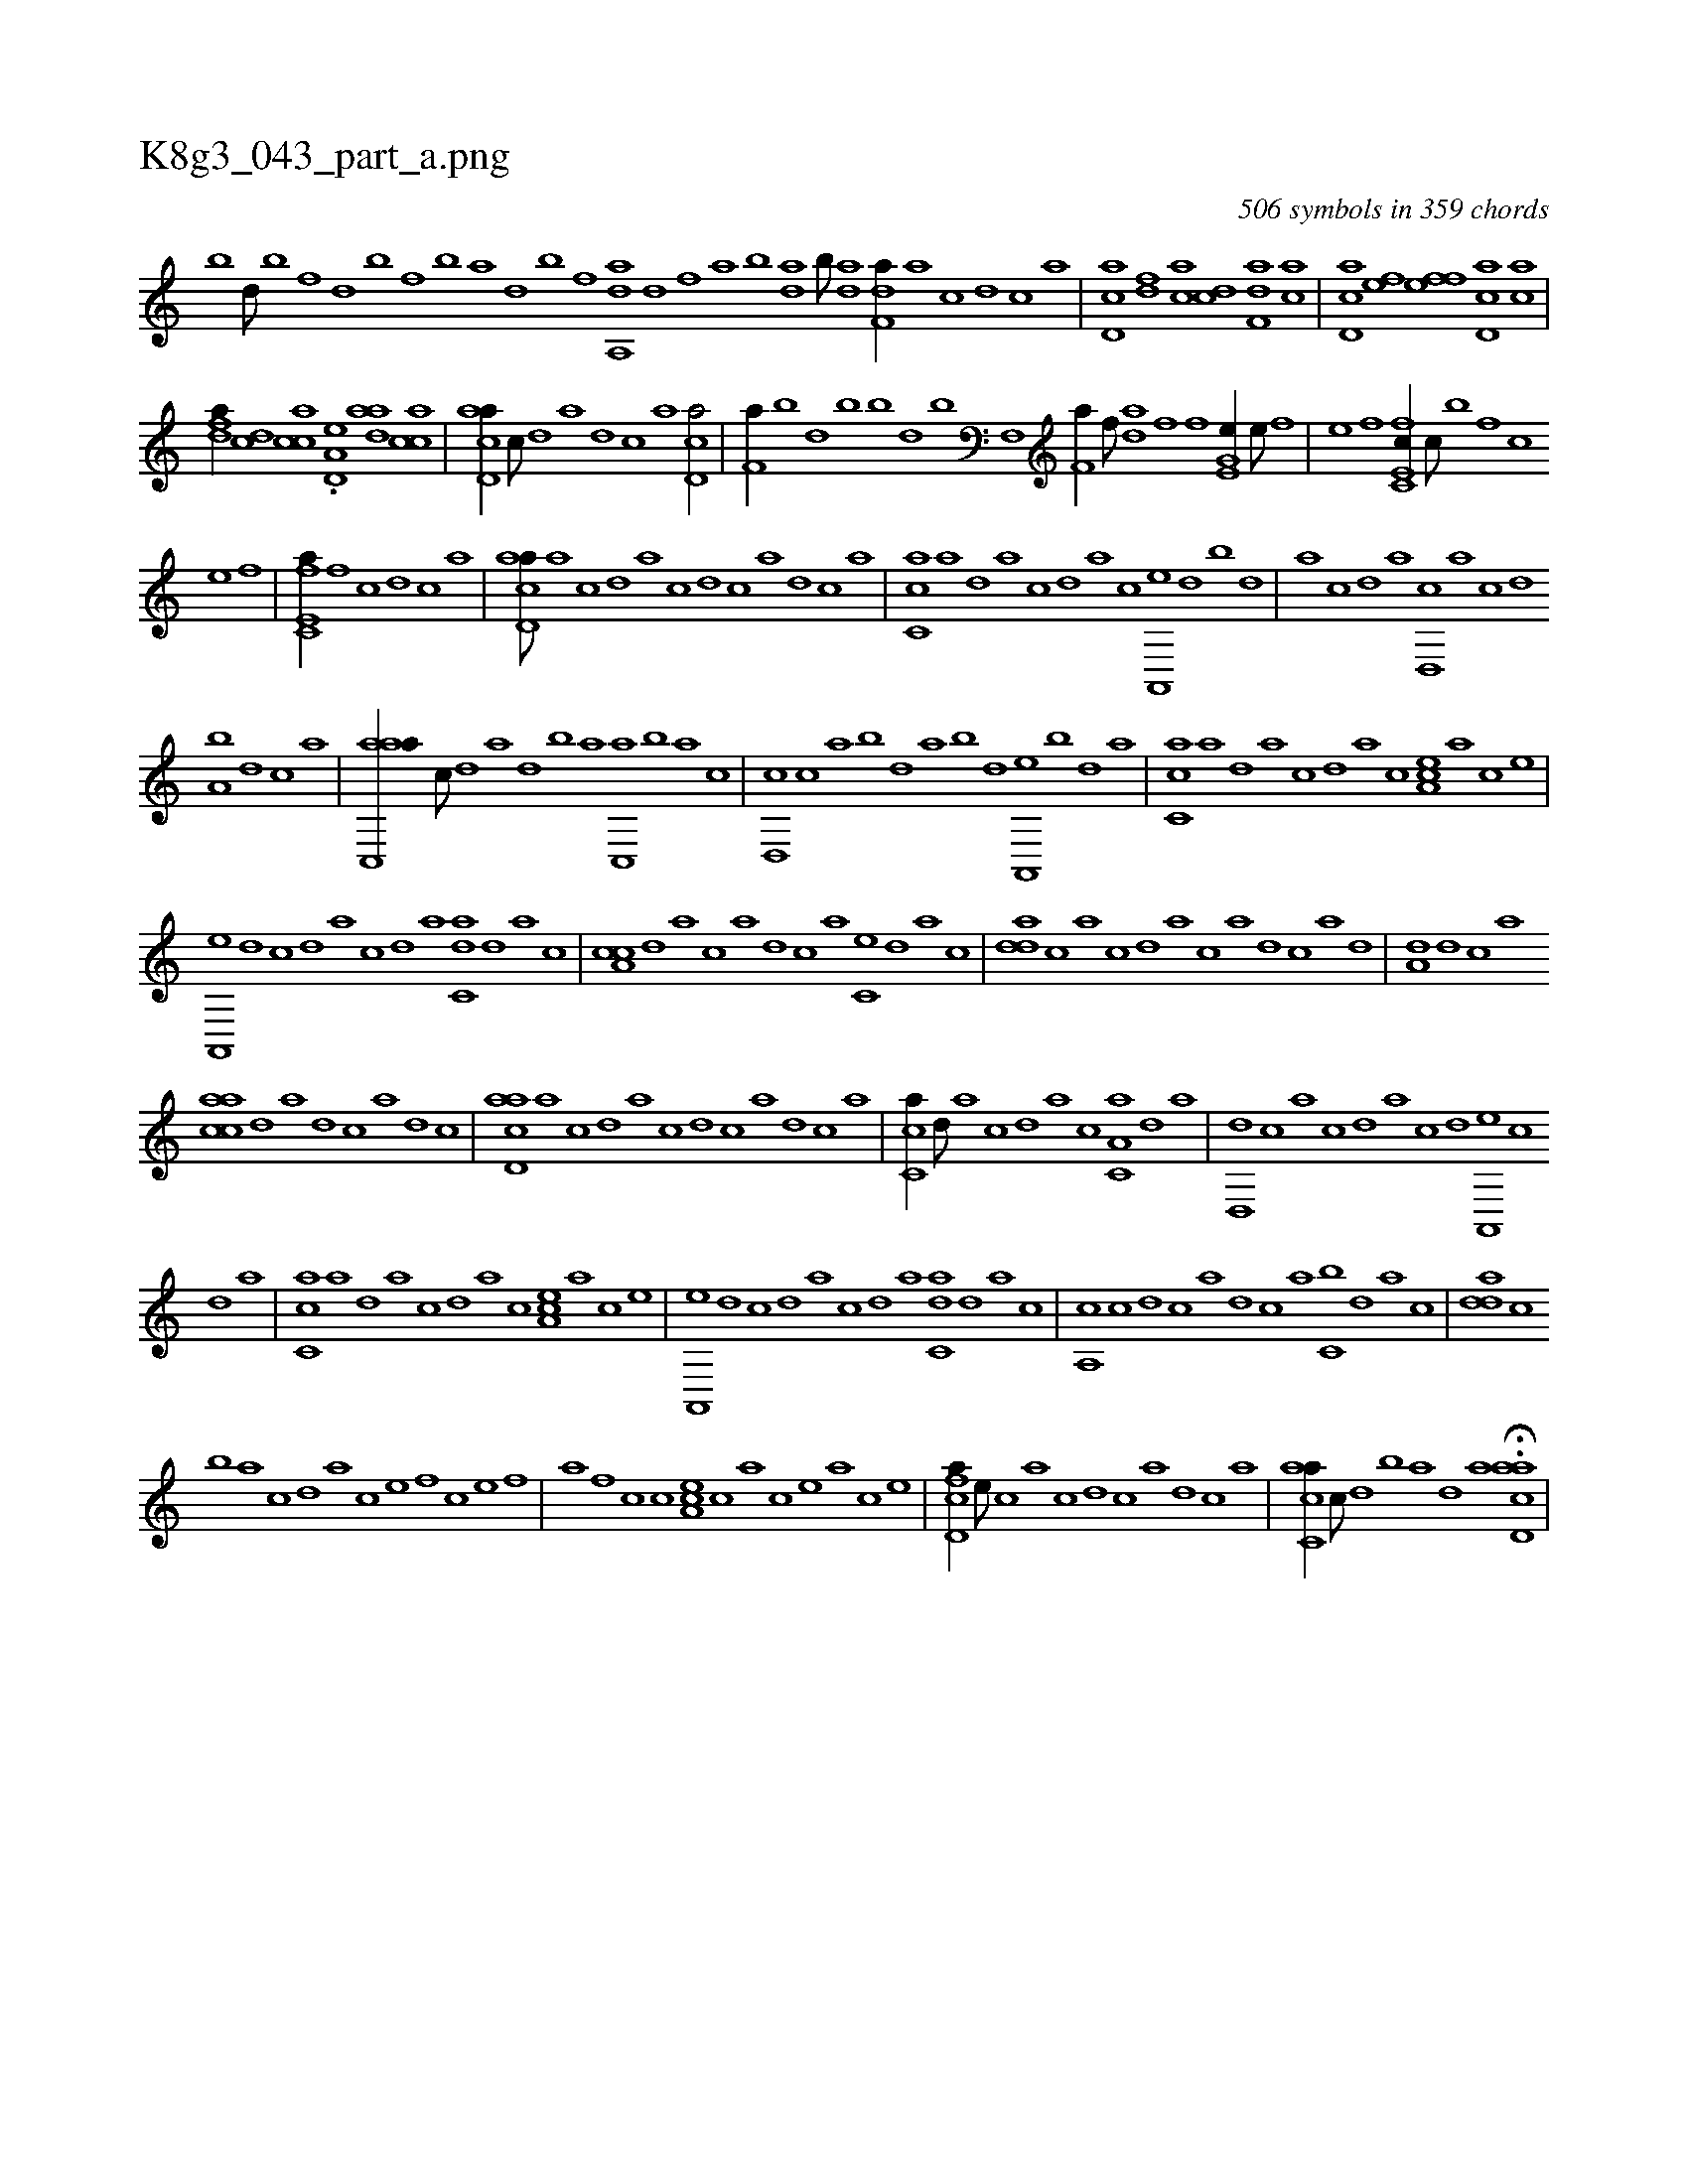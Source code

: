 X:1
%
%%titleleft true
%%tabaddflags 0
%%tabrhstyle grid
%
T:K8g3_043_part_a.png
C:506 symbols in 359 chords
L:1/1
K:italiantab
%
[,,,,,b] [d///] [b] [f] [h] [,d] [,b] [h] [f] [b] [k] |\
	[h,,a] [,d] [,b] [,f] [,h] [,da,,a] [,,d] [,,f] [,h] [,#ya] [,b] [,da] [,b///] [,da] [,h] [,k] |\
	[,df,a//] [a] [,,,c] [,d] [,c] [,a] |\
	[,cd,a] [,df] [ac] [,cd] [,df,a] [ac] |\
	[cd,a] [ef] [fh] [ef] [cd,a] [ac] |
%
[,dfa//] [,cd] [,acc] .[a,d,e] [,daa] [,acc] |\
	[acd,a//] [,,,c///] [,d] [a] [,d] [,c] [,a] [,cd,a/] |\
	[kf,ha//] [b] [d] [b] [b] [d] [b] [f,,h] [h] |\
	[kf,ha//] [f///] [h] [da] [f] [h] [f] [he,g,e//] [e///] [f] |\
	[h] [e] [f] [h] [fc,e,c//] [c///] [b] [f] [c] 
%
[e] [f] |\
	[e,fc,a//] [,f] [,,,c] [,d] [,c] [,a] |\
	[acd,a///] [,a] [,c] [,d] [a] [c] [d] [c] [a] [,d] [,c] [,a] |\
	[,c,ca] [,a] [,,d] [,a] [,c] [,,d] [,a] [,c] [,a,,,e] [,,d] [,,b] [,,d] |\
	[,a] [,,c] [,,d] [,a] [,,d,,c] [,,a] [,,c] [,,d] 
%
[,a,b] [,,d] [,,c] [,,a] |\
	[aac,,a//] [,,,c///] [,,d] [,a] [,,d] [,,b] [,,a] [,,c,,a] [,,,b] [,,a] [,,c] |\
	[,,d,,c] [,,c] [,,a] [,,b] [,,d] [,,a] [,,b] [,,d] [,a,,,e] [,,b] [,,d] [,a] |\
	[,c,ca] [,a] [,,d] [,a] [,c] [,,d] [,a] [,c] [,ea,c] [,a] [,c] [,e] |
%
[a,,,e] [,d] [,c] [,d] [a] [,c] [,d] [a] [c,da] [,d] [a] [c] |\
	[a,cc] [,d] [a] [c] [a] [,d] [,c] [,a] [,c,e] [,,d] [,a] [,c] |\
	[,dda] [,c] [,a] [,c] [,d] [a] [c] [a] [,d] [,c] [,a] [,,d] |\
	[,a,d] [,,d] [,,c] [,,a] 
%
[aacc] [,,d] [,a] [,,d] [,,c] [,,a] [,,d] [,,c] |\
	[acd,a] [,a] [,c] [,d] [a] [c] [d] [c] [a] [,d] [,c] [,a] |\
	[,c,ca//] [,,d///] [,a] [,c] [,,d] [,a] [,c] [,a,c,a] [,,d] [,a] |\
	[,,d,,d] [,,c] [,,a] [,,c] [,,d] [,,a] [,,c] [,,d] [,a,,,e] [,,c] 
%
[,,d] [,a] |\
	[,c,ca] [,a] [,,d] [,a] [,c] [,,d] [,a] [,c] [,ea,c] [,a] [,c] [,e] |\
	[a,,,e] [,d] [,c] [,d] [a] [,c] [,d] [a] [c,da] [,d] [a] [c] |\
	[a,,c] [c] [d] [c] [a] [,d] [,c] [,a] [,c,b] [,,d] [,a] [,c] |\
	[,dda] [,c] 
%
[b] [,a] [,c] [,d] [a] [c] [e] [f] [c] [e] [f] |\
	[h,,a] [f] [c] [c] [ea,c] [c] [a] [c] [e] [a] [c] [e] |\
	[fcd,a//] [e///] [c] [a] [c] [d] [c] [a] [,d] [,c] [,a] |\
	[acc,a//] [,,,c///] [,d] [,,b] [a] [,d] [,a] H.[acd,a] |
% number of items: 506


